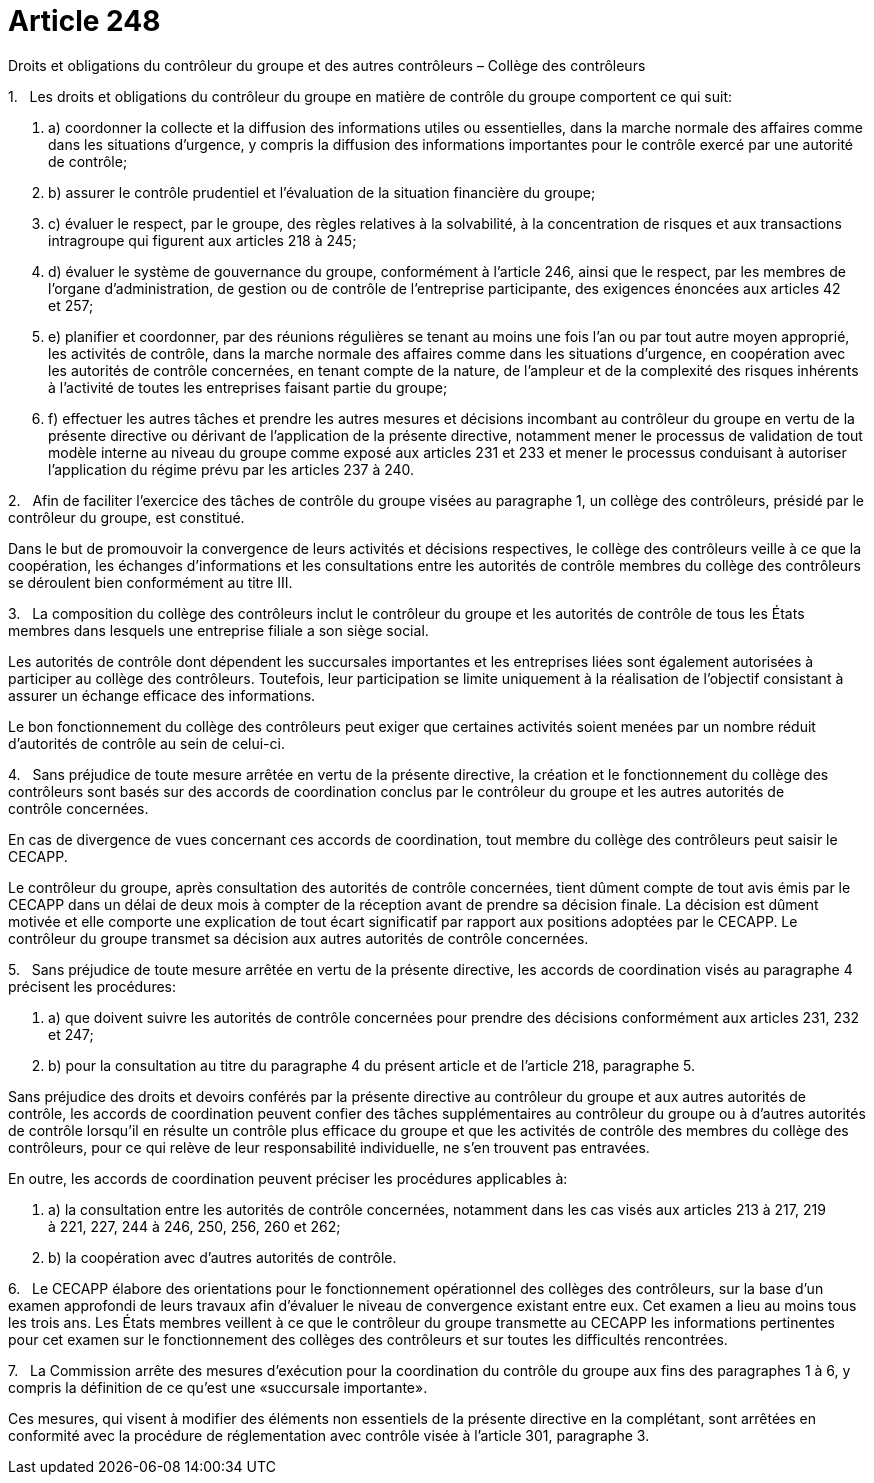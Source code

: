 = Article 248

Droits et obligations du contrôleur du groupe et des autres contrôleurs – Collège des contrôleurs

1.   Les droits et obligations du contrôleur du groupe en matière de contrôle du groupe comportent ce qui suit:

. a) coordonner la collecte et la diffusion des informations utiles ou essentielles, dans la marche normale des affaires comme dans les situations d'urgence, y compris la diffusion des informations importantes pour le contrôle exercé par une autorité de contrôle;

. b) assurer le contrôle prudentiel et l'évaluation de la situation financière du groupe;

. c) évaluer le respect, par le groupe, des règles relatives à la solvabilité, à la concentration de risques et aux transactions intragroupe qui figurent aux articles 218 à 245;

. d) évaluer le système de gouvernance du groupe, conformément à l'article 246, ainsi que le respect, par les membres de l'organe d'administration, de gestion ou de contrôle de l'entreprise participante, des exigences énoncées aux articles 42 et 257;

. e) planifier et coordonner, par des réunions régulières se tenant au moins une fois l'an ou par tout autre moyen approprié, les activités de contrôle, dans la marche normale des affaires comme dans les situations d'urgence, en coopération avec les autorités de contrôle concernées, en tenant compte de la nature, de l'ampleur et de la complexité des risques inhérents à l'activité de toutes les entreprises faisant partie du groupe;

. f) effectuer les autres tâches et prendre les autres mesures et décisions incombant au contrôleur du groupe en vertu de la présente directive ou dérivant de l'application de la présente directive, notamment mener le processus de validation de tout modèle interne au niveau du groupe comme exposé aux articles 231 et 233 et mener le processus conduisant à autoriser l'application du régime prévu par les articles 237 à 240.

2.   Afin de faciliter l'exercice des tâches de contrôle du groupe visées au paragraphe 1, un collège des contrôleurs, présidé par le contrôleur du groupe, est constitué.

Dans le but de promouvoir la convergence de leurs activités et décisions respectives, le collège des contrôleurs veille à ce que la coopération, les échanges d'informations et les consultations entre les autorités de contrôle membres du collège des contrôleurs se déroulent bien conformément au titre III.

3.   La composition du collège des contrôleurs inclut le contrôleur du groupe et les autorités de contrôle de tous les États membres dans lesquels une entreprise filiale a son siège social.

Les autorités de contrôle dont dépendent les succursales importantes et les entreprises liées sont également autorisées à participer au collège des contrôleurs. Toutefois, leur participation se limite uniquement à la réalisation de l'objectif consistant à assurer un échange efficace des informations.

Le bon fonctionnement du collège des contrôleurs peut exiger que certaines activités soient menées par un nombre réduit d'autorités de contrôle au sein de celui-ci.

4.   Sans préjudice de toute mesure arrêtée en vertu de la présente directive, la création et le fonctionnement du collège des contrôleurs sont basés sur des accords de coordination conclus par le contrôleur du groupe et les autres autorités de contrôle concernées.

En cas de divergence de vues concernant ces accords de coordination, tout membre du collège des contrôleurs peut saisir le CECAPP.

Le contrôleur du groupe, après consultation des autorités de contrôle concernées, tient dûment compte de tout avis émis par le CECAPP dans un délai de deux mois à compter de la réception avant de prendre sa décision finale. La décision est dûment motivée et elle comporte une explication de tout écart significatif par rapport aux positions adoptées par le CECAPP. Le contrôleur du groupe transmet sa décision aux autres autorités de contrôle concernées.

5.   Sans préjudice de toute mesure arrêtée en vertu de la présente directive, les accords de coordination visés au paragraphe 4 précisent les procédures:

. a) que doivent suivre les autorités de contrôle concernées pour prendre des décisions conformément aux articles 231, 232 et 247;

. b) pour la consultation au titre du paragraphe 4 du présent article et de l'article 218, paragraphe 5.

Sans préjudice des droits et devoirs conférés par la présente directive au contrôleur du groupe et aux autres autorités de contrôle, les accords de coordination peuvent confier des tâches supplémentaires au contrôleur du groupe ou à d'autres autorités de contrôle lorsqu'il en résulte un contrôle plus efficace du groupe et que les activités de contrôle des membres du collège des contrôleurs, pour ce qui relève de leur responsabilité individuelle, ne s'en trouvent pas entravées.

En outre, les accords de coordination peuvent préciser les procédures applicables à:

. a) la consultation entre les autorités de contrôle concernées, notamment dans les cas visés aux articles 213 à 217, 219 à 221, 227, 244 à 246, 250, 256, 260 et 262;

. b) la coopération avec d'autres autorités de contrôle.

6.   Le CECAPP élabore des orientations pour le fonctionnement opérationnel des collèges des contrôleurs, sur la base d'un examen approfondi de leurs travaux afin d'évaluer le niveau de convergence existant entre eux. Cet examen a lieu au moins tous les trois ans. Les États membres veillent à ce que le contrôleur du groupe transmette au CECAPP les informations pertinentes pour cet examen sur le fonctionnement des collèges des contrôleurs et sur toutes les difficultés rencontrées.

7.   La Commission arrête des mesures d'exécution pour la coordination du contrôle du groupe aux fins des paragraphes 1 à 6, y compris la définition de ce qu'est une «succursale importante».

Ces mesures, qui visent à modifier des éléments non essentiels de la présente directive en la complétant, sont arrêtées en conformité avec la procédure de réglementation avec contrôle visée à l'article 301, paragraphe 3.